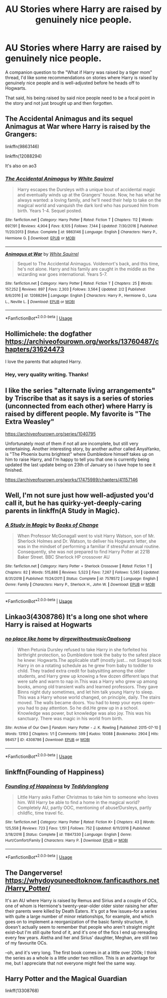 #+TITLE: AU Stories where Harry are raised by genuinely nice people.

* AU Stories where Harry are raised by genuinely nice people.
:PROPERTIES:
:Author: shinshikaizer
:Score: 20
:DateUnix: 1581001426.0
:DateShort: 2020-Feb-06
:FlairText: Request
:END:
A companion question to the "What if Harry was raised by a tiger mom" thread, I'd like some recommendations on stories where Harry is raised by genuinely nice people and is well-adjusted before he heads off to Hogwarts.

That said, his being raised by said nice people need to be a focal point in the story and not just brought up and then forgotten.


** The Accidental Animagus and its sequel Animagus at War where Harry is raised by the Grangers:

linkffn(9863146)

linkffn(12088294)

It's also on ao3
:PROPERTIES:
:Author: KonoCrowleyDa
:Score: 5
:DateUnix: 1581006052.0
:DateShort: 2020-Feb-06
:END:

*** [[https://www.fanfiction.net/s/9863146/1/][*/The Accidental Animagus/*]] by [[https://www.fanfiction.net/u/5339762/White-Squirrel][/White Squirrel/]]

#+begin_quote
  Harry escapes the Dursleys with a unique bout of accidental magic and eventually winds up at the Grangers' house. Now, he has what he always wanted: a loving family, and he'll need their help to take on the magical world and vanquish the dark lord who has pursued him from birth. Years 1-4. Sequel posted.
#+end_quote

^{/Site/:} ^{fanfiction.net} ^{*|*} ^{/Category/:} ^{Harry} ^{Potter} ^{*|*} ^{/Rated/:} ^{Fiction} ^{T} ^{*|*} ^{/Chapters/:} ^{112} ^{*|*} ^{/Words/:} ^{697,191} ^{*|*} ^{/Reviews/:} ^{4,904} ^{*|*} ^{/Favs/:} ^{8,105} ^{*|*} ^{/Follows/:} ^{7,144} ^{*|*} ^{/Updated/:} ^{7/30/2016} ^{*|*} ^{/Published/:} ^{11/20/2013} ^{*|*} ^{/Status/:} ^{Complete} ^{*|*} ^{/id/:} ^{9863146} ^{*|*} ^{/Language/:} ^{English} ^{*|*} ^{/Characters/:} ^{Harry} ^{P.,} ^{Hermione} ^{G.} ^{*|*} ^{/Download/:} ^{[[http://www.ff2ebook.com/old/ffn-bot/index.php?id=9863146&source=ff&filetype=epub][EPUB]]} ^{or} ^{[[http://www.ff2ebook.com/old/ffn-bot/index.php?id=9863146&source=ff&filetype=mobi][MOBI]]}

--------------

[[https://www.fanfiction.net/s/12088294/1/][*/Animagus at War/*]] by [[https://www.fanfiction.net/u/5339762/White-Squirrel][/White Squirrel/]]

#+begin_quote
  Sequel to The Accidental Animagus. Voldemort's back, and this time, he's not alone. Harry and his family are caught in the middle as the wizarding war goes international. Years 5-7.
#+end_quote

^{/Site/:} ^{fanfiction.net} ^{*|*} ^{/Category/:} ^{Harry} ^{Potter} ^{*|*} ^{/Rated/:} ^{Fiction} ^{T} ^{*|*} ^{/Chapters/:} ^{25} ^{*|*} ^{/Words/:} ^{157,252} ^{*|*} ^{/Reviews/:} ^{897} ^{*|*} ^{/Favs/:} ^{2,303} ^{*|*} ^{/Follows/:} ^{3,564} ^{*|*} ^{/Updated/:} ^{2/2} ^{*|*} ^{/Published/:} ^{8/6/2016} ^{*|*} ^{/id/:} ^{12088294} ^{*|*} ^{/Language/:} ^{English} ^{*|*} ^{/Characters/:} ^{Harry} ^{P.,} ^{Hermione} ^{G.,} ^{Luna} ^{L.,} ^{Neville} ^{L.} ^{*|*} ^{/Download/:} ^{[[http://www.ff2ebook.com/old/ffn-bot/index.php?id=12088294&source=ff&filetype=epub][EPUB]]} ^{or} ^{[[http://www.ff2ebook.com/old/ffn-bot/index.php?id=12088294&source=ff&filetype=mobi][MOBI]]}

--------------

*FanfictionBot*^{2.0.0-beta} | [[https://github.com/tusing/reddit-ffn-bot/wiki/Usage][Usage]]
:PROPERTIES:
:Author: FanfictionBot
:Score: 1
:DateUnix: 1581006062.0
:DateShort: 2020-Feb-06
:END:


** Hollimichele: the dogfather [[https://archiveofourown.org/works/13760487/chapters/31624473]]

I love the parents that adopted Harry.
:PROPERTIES:
:Author: rosemarjoram
:Score: 5
:DateUnix: 1581003588.0
:DateShort: 2020-Feb-06
:END:

*** Hey, very quality writing. Thanks!
:PROPERTIES:
:Author: one_small_god
:Score: 2
:DateUnix: 1581019290.0
:DateShort: 2020-Feb-06
:END:


** I like the series "alternate living arrangements" by Triscribe that as it says is a series of stories (unconnected from each other) where Harry is raised by different people. My favorite is "The Extra Weasley"

[[https://archiveofourown.org/series/1040795]]

Unfortunately most of them if not all are incomplete, but still very entertaining. Another interesting story, by another author called AnyaYanko, is "The Phoenix burns brightest" where Dumbledore himself takes up on him to raise Harry, and I'm happy to tell you that one is currently being updated the last update being on 23th of January so i have hope to see it finished.

[[https://archiveofourown.org/works/17475989/chapters/41157146]]
:PROPERTIES:
:Author: martapuck
:Score: 2
:DateUnix: 1581010677.0
:DateShort: 2020-Feb-06
:END:


** Well, I'm not sure just how well-adjusted you'd call it, but he has quirky-yet-deeply-caring parents in linkffn(A Study in Magic).
:PROPERTIES:
:Author: thrawnca
:Score: 2
:DateUnix: 1581054835.0
:DateShort: 2020-Feb-07
:END:

*** [[https://www.fanfiction.net/s/7578572/1/][*/A Study in Magic/*]] by [[https://www.fanfiction.net/u/275758/Books-of-Change][/Books of Change/]]

#+begin_quote
  When Professor McGonagall went to visit Harry Watson, son of Mr. Sherlock Holmes and Dr. Watson, to deliver his Hogwarts letter, she was in the mindset of performing a familiar if stressful annual routine. Consequently, she was not prepared to find Harry Potter at 221B Baker Street. BBC Sherlock HP crossover AU
#+end_quote

^{/Site/:} ^{fanfiction.net} ^{*|*} ^{/Category/:} ^{Harry} ^{Potter} ^{+} ^{Sherlock} ^{Crossover} ^{*|*} ^{/Rated/:} ^{Fiction} ^{T} ^{*|*} ^{/Chapters/:} ^{82} ^{*|*} ^{/Words/:} ^{515,886} ^{*|*} ^{/Reviews/:} ^{5,523} ^{*|*} ^{/Favs/:} ^{7,267} ^{*|*} ^{/Follows/:} ^{5,565} ^{*|*} ^{/Updated/:} ^{8/31/2018} ^{*|*} ^{/Published/:} ^{11/24/2011} ^{*|*} ^{/Status/:} ^{Complete} ^{*|*} ^{/id/:} ^{7578572} ^{*|*} ^{/Language/:} ^{English} ^{*|*} ^{/Genre/:} ^{Family} ^{*|*} ^{/Characters/:} ^{Harry} ^{P.,} ^{Sherlock} ^{H.,} ^{John} ^{W.} ^{*|*} ^{/Download/:} ^{[[http://www.ff2ebook.com/old/ffn-bot/index.php?id=7578572&source=ff&filetype=epub][EPUB]]} ^{or} ^{[[http://www.ff2ebook.com/old/ffn-bot/index.php?id=7578572&source=ff&filetype=mobi][MOBI]]}

--------------

*FanfictionBot*^{2.0.0-beta} | [[https://github.com/tusing/reddit-ffn-bot/wiki/Usage][Usage]]
:PROPERTIES:
:Author: FanfictionBot
:Score: 1
:DateUnix: 1581054845.0
:DateShort: 2020-Feb-07
:END:


** Linkao3(4308786) It's a long one shot where Harry is raised at Hogwarts
:PROPERTIES:
:Author: SimonSherlockPotter
:Score: 2
:DateUnix: 1581023862.0
:DateShort: 2020-Feb-07
:END:

*** [[https://archiveofourown.org/works/4308786][*/no place like home/*]] by [[https://www.archiveofourown.org/users/dirgewithoutmusic/pseuds/dirgewithoutmusic/users/Opalsong/pseuds/Opalsong][/dirgewithoutmusicOpalsong/]]

#+begin_quote
  When Petunia Dursley refused to take Harry in she forfeited his birthright protection, so Dumbledore took the baby to the safest place he knew: Hogwarts.The applicable staff (mostly just... not Snape) took Harry in on a rotating schedule as he grew from baby to toddler to child. They traded extra credit for babysitting among the older students, and Harry grew up knowing a few dozen different laps that were safe and warm to nap in.This was a Harry who grew up among books, among old transient walls and learned professors. They gave Binns night duty sometimes, and let him talk young Harry to sleep. This was a Harry whose world changed, on principle, daily. The stairs moved. The walls became doors. You had to keep your eyes open--you had to pay attention. So he did.He grew up in a school. Knowledge was power, but knowledge was also joy. This was his sanctuary. There was magic in his world from birth.
#+end_quote

^{/Site/:} ^{Archive} ^{of} ^{Our} ^{Own} ^{*|*} ^{/Fandom/:} ^{Harry} ^{Potter} ^{-} ^{J.} ^{K.} ^{Rowling} ^{*|*} ^{/Published/:} ^{2015-07-10} ^{*|*} ^{/Words/:} ^{13193} ^{*|*} ^{/Chapters/:} ^{1/1} ^{*|*} ^{/Comments/:} ^{599} ^{*|*} ^{/Kudos/:} ^{10088} ^{*|*} ^{/Bookmarks/:} ^{2904} ^{*|*} ^{/Hits/:} ^{98457} ^{*|*} ^{/ID/:} ^{4308786} ^{*|*} ^{/Download/:} ^{[[https://archiveofourown.org/downloads/4308786/no%20place%20like%20home.epub?updated_at=1578997008][EPUB]]} ^{or} ^{[[https://archiveofourown.org/downloads/4308786/no%20place%20like%20home.mobi?updated_at=1578997008][MOBI]]}

--------------

*FanfictionBot*^{2.0.0-beta} | [[https://github.com/tusing/reddit-ffn-bot/wiki/Usage][Usage]]
:PROPERTIES:
:Author: FanfictionBot
:Score: 1
:DateUnix: 1581023880.0
:DateShort: 2020-Feb-07
:END:


** linkffn(Founding of Happiness)
:PROPERTIES:
:Score: 1
:DateUnix: 1581015382.0
:DateShort: 2020-Feb-06
:END:

*** [[https://www.fanfiction.net/s/11847330/1/][*/Founding of Happiness/*]] by [[https://www.fanfiction.net/u/1562726/Teddylonglong][/Teddylonglong/]]

#+begin_quote
  Little Harry asks Father Christmas to take him to someone who loves him. Will Harry be able to find a home in the magical world? Completely AU, partly OOC, mentioning of abuse!Dursleys, partly childfic, time travel fic.
#+end_quote

^{/Site/:} ^{fanfiction.net} ^{*|*} ^{/Category/:} ^{Harry} ^{Potter} ^{*|*} ^{/Rated/:} ^{Fiction} ^{K+} ^{*|*} ^{/Chapters/:} ^{43} ^{*|*} ^{/Words/:} ^{125,558} ^{*|*} ^{/Reviews/:} ^{723} ^{*|*} ^{/Favs/:} ^{1,151} ^{*|*} ^{/Follows/:} ^{752} ^{*|*} ^{/Updated/:} ^{6/11/2016} ^{*|*} ^{/Published/:} ^{3/18/2016} ^{*|*} ^{/Status/:} ^{Complete} ^{*|*} ^{/id/:} ^{11847330} ^{*|*} ^{/Language/:} ^{English} ^{*|*} ^{/Genre/:} ^{Hurt/Comfort/Family} ^{*|*} ^{/Characters/:} ^{Harry} ^{P.} ^{*|*} ^{/Download/:} ^{[[http://www.ff2ebook.com/old/ffn-bot/index.php?id=11847330&source=ff&filetype=epub][EPUB]]} ^{or} ^{[[http://www.ff2ebook.com/old/ffn-bot/index.php?id=11847330&source=ff&filetype=mobi][MOBI]]}

--------------

*FanfictionBot*^{2.0.0-beta} | [[https://github.com/tusing/reddit-ffn-bot/wiki/Usage][Usage]]
:PROPERTIES:
:Author: FanfictionBot
:Score: 1
:DateUnix: 1581015398.0
:DateShort: 2020-Feb-06
:END:


** The Dangerverse! [[https://whydoyouneedtoknow.fanficauthors.net/Harry_Potter/]]

It's an AU where Harry is raised by Remus and Sirius and a couple of OCs, one of whom is Hermione's twenty-year-older older sister raising her after their parents were killed by Death Eaters. It's got a few issues--for a series with quite a large number of minor relationships, for example, and which goes on to implement a reorganization of the basic family structure, it doesn't actually seem to remember that people who aren't straight might exist--but I'm still quite fond of it, and it's one of the fics I end up rereading every few years. Aletha and her and Sirius' daughter, Meghan, are still two of my favourite OCs.

--oh, and it's very long. The first book comes in at a little over 200k; I think the series as a whole is a little under two million. This is an advantage for me, but I appreciate that not everyone might feel the same way.
:PROPERTIES:
:Author: Elaifir
:Score: 1
:DateUnix: 1581026899.0
:DateShort: 2020-Feb-07
:END:


** *Harry Potter and the Magical Guardian*

linkff(13308768)
:PROPERTIES:
:Author: Shancier
:Score: 1
:DateUnix: 1585782791.0
:DateShort: 2020-Apr-02
:END:

